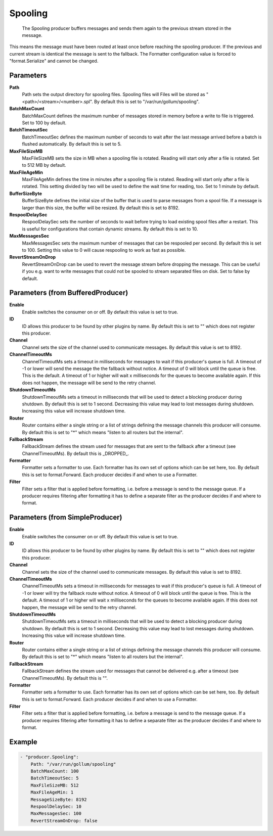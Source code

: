 .. Autogenerated by Gollum RST generator (docs/generator/*.go)

Spooling
========================================================================

 The Spooling producer buffers messages and sends them again to the previous stream stored in the message.
This means the message must have been routed at least once before reaching the spooling producer.
If the previous and current stream is identical the message is sent to the fallback.
The Formatter configuration value is forced to "format.Serialize" and cannot be changed.


Parameters
----------

**Path**
  Path sets the output directory for spooling files.
  Spooling files will Files will be stored as "<path>/<stream>/<number>.spl".
  By default this is set to "/var/run/gollum/spooling".

**BatchMaxCount**
  BatchMaxCount defines the maximum number of messages stored in memory before a write to file is triggered.
  Set to 100 by default.

**BatchTimeoutSec**
  BatchTimeoutSec defines the maximum number of seconds to wait after the last message arrived before a batch is flushed automatically.
  By default this is set to 5.

**MaxFileSizeMB**
  MaxFileSizeMB sets the size in MB when a spooling file is rotated.
  Reading will start only after a file is rotated.
  Set to 512 MB by default.

**MaxFileAgeMin**
  MaxFileAgeMin defines the time in minutes after a spooling file is rotated.
  Reading will start only after a file is rotated.
  This setting divided by two will be used to define the wait time for reading, too.
  Set to 1 minute by default.

**BufferSizeByte**
  BufferSizeByte defines the initial size of the buffer that is used to parse messages from a spool file.
  If a message is larger than this size, the buffer will be resized.
  By default this is set to 8192.

**RespoolDelaySec**
  RespoolDelaySec sets the number of seconds to wait before trying to load existing spool files after a restart.
  This is useful for configurations that contain dynamic streams.
  By default this is set to 10.

**MaxMessagesSec**
  MaxMessagesSec sets the maximum number of messages that can be respooled per second.
  By default this is set to 100.
  Setting this value to 0 will cause respooling to work as fast as possible.

**RevertStreamOnDrop**
  RevertStreamOnDrop can be used to revert the message stream before dropping the message.
  This can be useful if you e.g. want to write messages that could not be spooled to stream separated files on disk.
  Set to false by default.

Parameters (from BufferedProducer)
----------------------------------

**Enable**
  Enable switches the consumer on or off.
  By default this value is set to true.

**ID**
  ID allows this producer to be found by other plugins by name.
  By default this is set to "" which does not register this producer.

**Channel**
  Channel sets the size of the channel used to communicate messages.
  By default this value is set to 8192.

**ChannelTimeoutMs**
  ChannelTimeoutMs sets a timeout in milliseconds for messages to wait if this producer's queue is full.
  A timeout of -1 or lower will send the message the the fallback without notice.
  A timeout of 0 will block until the queue is free.
  This is the default.
  A timeout of 1 or higher will wait x milliseconds for the queues to become available again.
  If this does not happen, the message will be send to the retry channel.

**ShutdownTimeoutMs**
  ShutdownTimeoutMs sets a timeout in milliseconds that will be used to detect a blocking producer during shutdown.
  By default this is set to 1 second.
  Decreasing this value may lead to lost messages during shutdown.
  Increasing this value will increase shutdown time.

**Router**
  Router contains either a single string or a list of strings defining the message channels this producer will consume.
  By default this is set to "*" which means "listen to all routers but the internal".

**FallbackStream**
  FallbackStream defines the stream used for messages that are sent to the fallback after a timeout (see ChannelTimeoutMs).
  By default this is _DROPPED_.

**Formatter**
  Formatter sets a formatter to use.
  Each formatter has its own set of options which can be set here, too.
  By default this is set to format.Forward.
  Each producer decides if and when to use a Formatter.

**Filter**
  Filter sets a filter that is applied before formatting, i.e. before a message is send to the message queue.
  If a producer requires filtering after formatting it has to define a separate filter as the producer decides if and where to format.

Parameters (from SimpleProducer)
--------------------------------

**Enable**
  Enable switches the consumer on or off.
  By default this value is set to true.

**ID**
  ID allows this producer to be found by other plugins by name.
  By default this is set to "" which does not register this producer.

**Channel**
  Channel sets the size of the channel used to communicate messages.
  By default this value is set to 8192.

**ChannelTimeoutMs**
  ChannelTimeoutMs sets a timeout in milliseconds for messages to wait if this producer's queue is full.
  A timeout of -1 or lower will try the fallback route without notice.
  A timeout of 0 will block until the queue is free.
  This is the default.
  A timeout of 1 or higher will wait x milliseconds for the queues to become available again.
  If this does not happen, the message will be send to the retry channel.

**ShutdownTimeoutMs**
  ShutdownTimeoutMs sets a timeout in milliseconds that will be used to detect a blocking producer during shutdown.
  By default this is set to 1 second.
  Decreasing this value may lead to lost messages during shutdown.
  Increasing this value will increase shutdown time.

**Router**
  Router contains either a single string or a list of strings defining the message channels this producer will consume.
  By default this is set to "*" which means "listen to all routers but the internal".

**FallbackStream**
  FallbackStream defines the stream used for messages that cannot be delivered e.g. after a timeout (see ChannelTimeoutMs).
  By default this is "".

**Formatter**
  Formatter sets a formatter to use.
  Each formatter has its own set of options which can be set here, too.
  By default this is set to format.Forward.
  Each producer decides if and when to use a Formatter.

**Filter**
  Filter sets a filter that is applied before formatting, i.e. before a message is send to the message queue.
  If a producer requires filtering after formatting it has to define a separate filter as the producer decides if and where to format.

Example
-------

.. code-block:: yaml

	- "producer.Spooling":
	    Path: "/var/run/gollum/spooling"
	    BatchMaxCount: 100
	    BatchTimeoutSec: 5
	    MaxFileSizeMB: 512
	    MaxFileAgeMin: 1
	    MessageSizeByte: 8192
	    RespoolDelaySec: 10
	    MaxMessagesSec: 100
	    RevertStreamOnDrop: false


